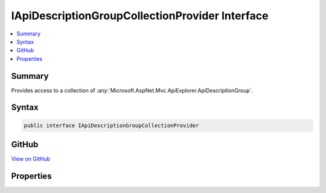 

IApiDescriptionGroupCollectionProvider Interface
================================================



.. contents:: 
   :local:



Summary
-------

Provides access to a collection of :any:`Microsoft.AspNet.Mvc.ApiExplorer.ApiDescriptionGroup`\.











Syntax
------

.. code-block:: csharp

   public interface IApiDescriptionGroupCollectionProvider





GitHub
------

`View on GitHub <https://github.com/aspnet/apidocs/blob/master/aspnet/mvc/src/Microsoft.AspNet.Mvc.ApiExplorer/IApiDescriptionGroupCollectionProvider.cs>`_





.. dn:interface:: Microsoft.AspNet.Mvc.ApiExplorer.IApiDescriptionGroupCollectionProvider

Properties
----------

.. dn:interface:: Microsoft.AspNet.Mvc.ApiExplorer.IApiDescriptionGroupCollectionProvider
    :noindex:
    :hidden:

    
    .. dn:property:: Microsoft.AspNet.Mvc.ApiExplorer.IApiDescriptionGroupCollectionProvider.ApiDescriptionGroups
    
        
    
        Gets a collection of :any:`Microsoft.AspNet.Mvc.ApiExplorer.ApiDescriptionGroup`\.
    
        
        :rtype: Microsoft.AspNet.Mvc.ApiExplorer.ApiDescriptionGroupCollection
    
        
        .. code-block:: csharp
    
           ApiDescriptionGroupCollection ApiDescriptionGroups { get; }
    

